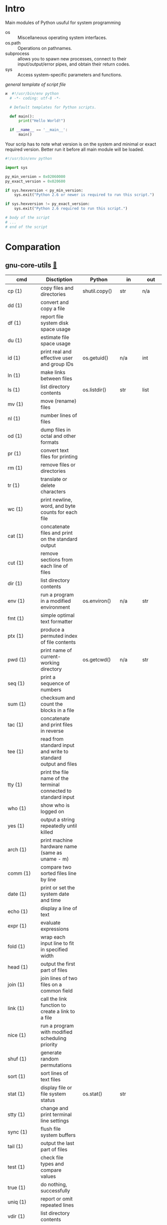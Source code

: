 # File          : wds-python-for-sysamin.org
# Created       : Tue 11 Oct 2016 23:24:38
# Last Modified : Thu 20 Oct 2016 00:01:59 sharlatan
# Author        : sharlatan <sharlatanus@gmail.com>
# Maintainer    : sharlatan
# Short         : Comparation python with shell scripting.

* Intro
Main modules of Python usuful for system programming

- os ::	Miscellaneous operating system interfaces.
- os.path :: Operations on pathnames.
- subprocess ::  allows you to spawn new processes, connect to their
                 input/output/error pipes, and obtain their return
                 codes.
- sys :: Access system-specific parameters and functions.

/general template of script file/
#+BEGIN_SRC python
и  #!/usr/bin/env python
  # -*- coding: utf-8 -*-

  # Default templates for Python scripts.

  def main():
      print("Hello World!")

  if __name__ == '__main__':
      main()
#+END_SRC

Your scrip has to note what version is on the system and minimal or
exact required version. Better run it before all main module will be
loaded.
#+BEGIN_SRC python
  #!/usr/bin/env python

  import sys

  py_min_version = 0x02060000
  py_exact_version = 0x020600

  if sys.hexversion < py_min_version:
      sys.exit("Python 2.6 or newer is required to run this script.")

  if sys.hexversion != py_exact_version:
      sys.exit("Python 2.6 required to run this script.")

  # body of the script
  # ...
  # end of the script
#+END_SRC

* Comparation
** gnu-core-utils [[https://www.gnu.org/software/coreutils/manual/coreutils.html][🔗]]


| cmd           | Disctiption                                                               | Python        | in     | out    | Example |
|---------------+---------------------------------------------------------------------------+---------------+--------+--------+---------|
| cp (1)        | copy files and directories                                                | shutil.copy() | str    | n/a    |         |
| dd (1)        | convert and copy a file                                                   |               |        |        |         |
| df (1)        | report file system disk space usage                                       |               |        |        |         |
| du (1)        | estimate file space usage                                                 |               |        |        |         |
| id (1)        | print real and effective user and group IDs                               | os.getuid()   | n/a    | int    | •       |
| ln (1)        | make links between files                                                  |               |        |        |         |
| ls (1)        | list directory contents                                                   | os.listdir()  | str    | list   | •       |
| mv (1)        | move (rename) files                                                       |               |        |        |         |
| nl (1)        | number lines of files                                                     |               |        |        |         |
| od (1)        | dump files in octal and other formats                                     |               |        |        |         |
| pr (1)        | convert text files for printing                                           |               |        |        |         |
| rm (1)        | remove files or directories                                               |               |        |        |         |
| tr (1)        | translate or delete characters                                            |               |        |        |         |
| wc (1)        | print newline, word, and byte counts for each file                        |               |        |        |         |
| cat (1)       | concatenate files and print on the standard output                        |               |        |        |         |
| cut (1)       | remove sections from each line of files                                   |               |        |        |         |
| dir (1)       | list directory contents                                                   |               |        |        |         |
| env (1)       | run a program in a modified environment                                   | os.environ()  | n/a    | str    | •       |
| fmt (1)       | simple optimal text formatter                                             |               |        |        |         |
| ptx (1)       | produce a permuted index of file contents                                 |               |        |        |         |
| pwd (1)       | print name of current-working directory                                   | os.getcwd()   | n/a    | str    | •       |
| seq (1)       | print a sequence of numbers                                               |               |        |        |         |
| sum (1)       | checksum and count the blocks in a file                                   |               |        |        |         |
| tac (1)       | concatenate and print files in reverse                                    |               |        |        |         |
| tee (1)       | read from standard input and write to standard output and files           |               |        |        |         |
| tty (1)       | print the file name of the terminal connected to standard input           |               |        |        |         |
| who (1)       | show who is logged on                                                     |               |        |        |         |
| yes (1)       | output a string repeatedly until killed                                   |               |        |        |         |
| arch (1)      | print machine hardware name (same as uname - m)                           |               |        |        |         |
| comm (1)      | compare two sorted files line by line                                     |               |        |        |         |
| date (1)      | print or set the system date and time                                     |               |        |        |         |
| echo (1)      | display a line of text                                                    |               |        |        |         |
| expr (1)      | evaluate expressions                                                      |               |        |        |         |
| fold (1)      | wrap each input line to fit in specified width                            |               |        |        |         |
| head (1)      | output the first part of files                                            |               |        |        |         |
| join (1)      | join lines of two files on a common field                                 |               |        |        |         |
| link (1)      | call the link function to create a link to a file                         |               |        |        |         |
| nice (1)      | run a program with modified scheduling priority                           |               |        |        |         |
| shuf (1)      | generate random permutations                                              |               |        |        |         |
| sort (1)      | sort lines of text files                                                  |               |        |        |         |
| stat (1)      | display file or file system status                                        | os.stat()     | str    |        |         |
| stty (1)      | change and print terminal line settings                                   |               |        |        |         |
| sync (1)      | flush file system buffers                                                 |               |        |        |         |
| tail (1)      | output the last part of files                                             |               |        |        |         |
| test (1)      | check file types and compare values                                       |               |        |        |         |
| true (1)      | do nothing, successfully                                                  |               |        |        |         |
| uniq (1)      | report or omit repeated lines                                             |               |        |        |         |
| vdir (1)      | list directory contents                                                   |               |        |        |         |
| chcon (1)     | change file SELinux security context                                      |               |        |        |         |
| chgrp (1)     | change group ownership                                                    |               |        |        |         |
| chmod (1)     | change file mode bits                                                     |               |        |        |         |
| chown (1)     | change file owner and group                                               |               |        |        |         |
| cksum (1)     | checksum and count the bytes in a file                                    |               |        |        |         |
| false (1)     | do nothing, unsuccessfully                                                |               |        |        |         |
| mkdir (1)     | make directories                                                          | os.makedirs() | str    | n/a    |         |
| mknod (1)     | make block or character special files                                     |               |        |        |         |
| nohup (1)     | run a command immune to hangups, with output to a non-tty                 |               |        |        |         |
| nproc (1)     | print the number of processing units available                            |               |        |        |         |
| paste (1)     | merge lines of files                                                      |               |        |        |         |
| pinky (1)     | lightweight finger                                                        |               |        |        |         |
| rmdir (1)     | remove empty directories                                                  | os.rmdir()    | str    | n/a    |         |
| shred (1)     | overwrite a file to hide its contents, and optionally delete it           |               |        |        |         |
| sleep (1)     | delay for a specified amount of time                                      |               |        |        |         |
| split (1)     | split a file into pieces                                                  |               |        |        |         |
| touch (1)     | change file timestamps                                                    |               |        |        |         |
| tsort (1)     | perform topological sort                                                  |               |        |        |         |
| uname (1)     | print system information                                                  | platform      | module | module |         |
| users (1)     | print the user names of users currently logged in to the current host     |               |        |        |         |
| base64 (1)    | base64 encode/decode data and print to standard output                    |               |        |        |         |
| chroot (1)    | run command or interactive shell with special root directory              |               |        |        |         |
| csplit (1)    | split a file into sections determined by context lines                    |               |        |        |         |
| expand (1)    | convert tabs to spaces                                                    |               |        |        |         |
| factor (1)    | factor numbers                                                            |               |        |        |         |
| groups (1)    | print the groups a user is in                                             |               |        |        |         |
| hostid (1)    | print the numeric identifier for the current host                         |               |        |        |         |
| md5sum (1)    | compute and check MD5 message digest                                      | hashlib       | module | module |         |
| mkfifo (1)    | make FIFOs (named pipes)                                                  |               |        |        |         |
| mktemp (1)    | create a temporary file or directory                                      |               |        |        |         |
| numfmt (1)    | Convert numbers from/to huma-readable strings                             |               |        |        |         |
| printf (1)    | format and print data                                                     |               |        |        |         |
| runcon (1)    | run command with specified SELinux security context                       |               |        |        |         |
| stdbuf (1)    | Run COMMAND, with modified buffering operations for its standard streams. |               |        |        |         |
| unlink (1)    | call the unlink function to remove the specified file                     |               |        |        |         |
| uptime (1)    | Tell how long the system has been running.                                |               |        |        |         |
| whoami (1)    | print effective userid                                                    |               |        |        |         |
| dirname (1)   | strip last component from file name                                       |               |        |        |         |
| install (1)   | copy files and set attributes                                             |               |        |        |         |
| logname (1)   | print user's login name                                                   |               |        |        |         |
| pathchk (1)   | check whether file names are valid or portable                            |               |        |        |         |
| sha1sum (1)   | compute and check SHA1 message digest                                     | hashlib       | module | module |         |
| timeout (1)   | run a command with a time limit                                           |               |        |        |         |
| basename (1)  | strip directory and suffix from filenames                                 |               |        |        |         |
| printenv (1)  | print all or part of environment                                          |               |        |        |         |
| readlink (1)  | print resolved symbolic links or canonical file names                     |               |        |        |         |
| realpath (1)  | print the resolved path                                                   |               |        |        |         |
| truncate (1)  | shrink or extend the size of a file to the specified size                 |               |        |        |         |
| unexpand (1)  | convert spaces to tabs                                                    |               |        |        |         |
| dircolors (1) | color setup for ls                                                        |               |        |        |         |
| sha224sum (1) | compute and check SHA224 message digest                                   | hashlib       | module | module |         |
| sha256sum (1) | compute and check SHA256 message digest                                   | hashlib       | module | module |         |
| sha384sum (1) | compute and check SHA384 message digest                                   |               |        |        |         |
| sha512sum (1) | compute and check SHA512 message digest                                   | hashlib       | module | module |         |

** gnu-bash-builtin


| cmd       | Disctiption                                                        | Python    | in          | out | Example |
|-----------+--------------------------------------------------------------------+-----------+-------------+-----+---------|
| .         | Execute commands from a file in the current shell.                 | import    | module name |     |         |
| [ ... ]   | Evaluate conditional expression (synonym "test").                  |           |             |     |         |
| { ... }   | Group commands as a unit.                                          |           |             |     |         |
| ( ... )   |                                                                    |           |             |     |         |
| bg        | Move jobs to the background.                                       |           |             |     |         |
| cd        | Change the shell working directory.                                |           |             |     |         |
| fc        | Display or execute commands from the history list.                 |           |             |     |         |
| fg        | Move job to the foreground.                                        |           |             |     |         |
| if        | Execute commands based on conditional.                             | if        |             |     |         |
| for       | Execute commands for each member in a list.                        | for       |             |     |         |
| let       | Evaluate arithmetic expressions.                                   |           |             |     |         |
| pwd       | Print the name of the current working directory.                   |           |             |     |         |
| set       | Set or unset values of shell options and positional parameters.    |           |             |     |         |
| bind      | Set Readline key bindings and variables.                           |           |             |     |         |
| case      | Execute commands based on pattern matching.                        | elif      |             |     |         |
| dirs      | Display directory stack.                                           |           |             |     |         |
| echo      | Write arguments to the standard output.                            | print     |             |     |         |
| eval      | Execute arguments as a shell command.                              |           |             |     |         |
| exec      | Replace the shell with the given command.                          |           |             |     |         |
| exit      | Exit the shell.                                                    |           |             |     |         |
| hash      | Remember or display program locations.                             |           |             |     |         |
| help      | Display information about builtin commands.                        |           |             |     |         |
| jobs      | Display status of jobs.                                            |           |             |     |         |
| kill      | Send a signal to a job.                                            | os.kill() | int         | n/a |         |
| popd      | Remove directories from stack.                                     |           |             |     |         |
| read      | Read a line from the standard input and split it into fields.      |           |             |     |         |
| test      | Evaluate conditional expression.                                   |           |             |     |         |
| time      | Report time consumed by pipeline's execution.                      |           |             |     |         |
| trap      | Trap signals and other events.                                     |           |             |     |         |
| type      | Display information about command type.                            |           |             |     |         |
| wait      | Wait for job completion and return exit status.                    |           |             |     |         |
| alias     | Define or display aliases.                                         |           |             |     |         |
| break     | Exit for, while, or until loops.                                   |           |             |     |         |
| false     | Return an unsuccessful result.                                     |           |             |     |         |
| local     | Define local variables.                                            |           |             |     |         |
| pushd     | Add directories to stack.                                          |           |             |     |         |
| shift     | Shift positional parameters.                                       |           |             |     |         |
| shopt     | Set and unset shell options.                                       |           |             |     |         |
| times     | Display process times.                                             |           |             |     |         |
| umask     | Display or set file mode mask.                                     |           |             |     |         |
| unset     | Unset values and attributes of shell variables and functions.      |           |             |     |         |
| until     | Execute commands as long as a test does not succeed.               |           |             |     |         |
| while     | Execute commands as long as a test succeeds.                       |           |             |     |         |
| caller    | Return the context of the current subroutine call.                 |           |             |     |         |
| coproc    | Create a coprocess named NAME.                                     |           |             |     |         |
| disown    | Remove jobs from current shell.                                    |           |             |     |         |
| enable    | Enable and disable shell builtins.                                 |           |             |     |         |
| export    | Set export attribute for shell variables.                          |           |             |     |         |
| logout    | Exit a login shell.                                                |           |             |     |         |
| printf    | Formats and prints ARGUMENTS under control of the FORMAT.          |           |             |     |         |
| return    | Return from a shell function.                                      |           |             |     |         |
| select    | Select words from a list and execute commands.                     |           |             |     |         |
| source    | Execute commands from a file in the current shell.                 |           |             |     |         |
| ulimit    | Modify shell resource limits.                                      |           |             |     |         |
| builtin   | Execute shell builtins.                                            |           |             |     |         |
| command   | Execute a simple command or display information about commands.    |           |             |     |         |
| compgen   | Display possible completions depending on the options.             |           |             |     |         |
| compopt   | Modify or display completion options.                              |           |             |     |         |
| declare   | Set variable values and attributes.                                |           |             |     |         |
| getopts   | Parse option arguments.                                            |           |             |     |         |
| history   | Display or manipulate the history list.                            |           |             |     |         |
| mapfile   | Read lines from the standard input into an indexed array variable. |           |             |     |         |
| suspend   | Suspend shell execution.                                           |           |             |     |         |
| typeset   | Set variable values and attributes.                                |           |             |     |         |
| typeset   | Set variable values and attributes.                                |           |             |     |         |
| unalias   | Remove each NAME from the list of defined aliases.                 |           |             |     |         |
| complete  | Specify how arguments are to be completed by Readline.             |           |             |     |         |
| continue  | Resume for, while, or until loops.                                 |           |             |     |         |
| function  | Define shell function.                                             |           |             |     |         |
| readonly  | Mark shell variables as unchangeable.                              |           |             |     |         |
| readonly  | Mark shell variables as unchangeable.                              |           |             |     |         |
| readarray | Read lines from a file into an array variable.                     |           |             |     |         |
| readarray | Read lines from a file into an array variable.                     |           |             |     |         |
| variables | Common shell variable names and usage.                             |           |             |     |         |
|           |                                                                    |           |             |     |         |

** utils-linux
* References
+ Noah Gift and Jeremy M. Jones
  *Python for Unix and Linux System Administration*
  O'Reilly 2008


+ Python documentation https://docs.python.org/
+ IPython Interactive Computing https://www.ipython.org
+ Code Like a Pythonista: Idiomatic Python http://python.net/~goodger/projects/pycon/2007/idiomatic/handout.html#module-structure
